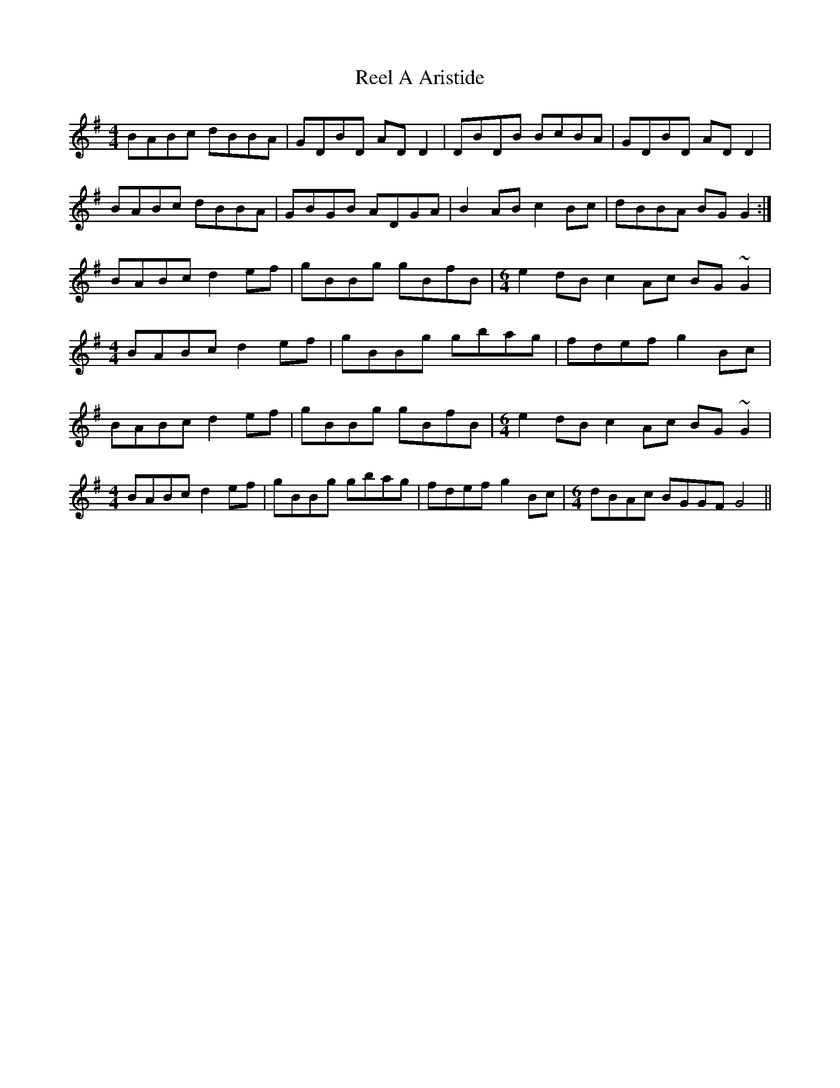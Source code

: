 X: 33985
T: Reel A Aristide
R: reel
M: 4/4
K: Gmajor
BABc dBBA|GDBD ADD2|DBDB BcBA|GDBD ADD2|
BABc dBBA|GBGB ADGA|B2AB c2Bc|dBBA BGG2:|
BABc d2ef|gBBg gBfB|[M:6/4] e2dB c2Ac BG~G2|
[M:4/4] BABc d2ef|gBBg gbag|fdef g2Bc|
BABc d2ef|gBBg gBfB|[M:6/4] e2dB c2Ac BG~G2|
[M:4/4] BABc d2ef|gBBg gbag|fdef g2Bc|[M:6/4] dBAc BGGF G4||


